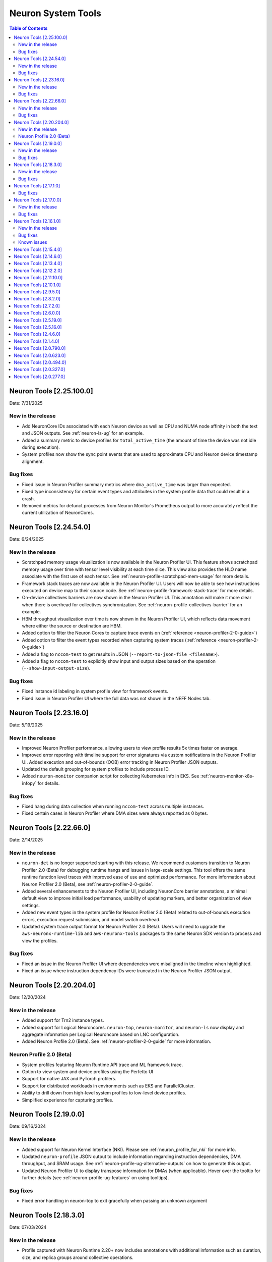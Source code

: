 .. _neuron-tools-rn:

Neuron System Tools
===================

.. contents:: Table of Contents
   :local:
   :depth: 2

Neuron Tools  [2.25.100.0]
-------------------------
Date: 7/31/2025

New in the release
^^^^^^^^^^^^^^^^^^
* Add NeuronCore IDs associated with each Neuron device as well as CPU and NUMA node affinity in both the text and JSON outputs.
  See :ref:`neuron-ls-ug` for an example.
* Added a summary metric to device profiles for ``total_active_time`` (the amount of time the device was not idle during execution).
* System profiles now show the sync point events that are used to approximate CPU and Neuron device timestamp alignment.

Bug fixes
^^^^^^^^^
* Fixed issue in Neuron Profiler summary metrics where ``dma_active_time`` was larger than expected.
* Fixed type inconsistency for certain event types and attributes in the system profile data that could result in a crash.
* Removed metrics for defunct processes from Neuron Monitor's Prometheus output to more accurately reflect the current utilization of NeuronCores.


Neuron Tools  [2.24.54.0]
-------------------------
Date: 6/24/2025

New in the release
^^^^^^^^^^^^^^^^^^
* Scratchpad memory usage visualization is now available in the Neuron Profiler UI.  This feature shows scratchpad memory usage
  over time with tensor level visibility at each time slice.  This view also provides the HLO name associate with the first use 
  of each tensor.  See :ref:`neuron-profile-scratchpad-mem-usage` for more details.
* Framework stack traces are now available in the Neuron Profiler UI.  Users will now be able to see how instructions executed
  on device map to their source code.  See :ref:`neuron-profile-framework-stack-trace` for more details.
* On-device collectives barriers are now shown in the Neuron Profiler UI.  This annotation will make it more clear when there is
  overhead for collectives synchronization.  See :ref:`neuron-profile-collectives-barrier` for an example.
* HBM throughput visualization over time is now shown in the Neuron Profiler UI, which reflects data movement where either the source
  or destination are HBM.
* Added option to filter the Neuron Cores to capture trace events on (:ref:`reference <neuron-profiler-2-0-guide>`)
* Added option to filter the event types recorded when capturing system traces (:ref:`reference <neuron-profiler-2-0-guide>`)
* Added a flag to ``nccom-test`` to get results in JSON (``--report-to-json-file <filename>``).
* Added a flag to ``nccom-test`` to explicitly show input and output sizes based on the operation (``--show-input-output-size``).

Bug fixes
^^^^^^^^^
* Fixed instance id labeling in system profile view for framework events.
* Fixed issue in Neuron Profiler UI where the full data was not shown in the NEFF Nodes tab.


Neuron Tools  [2.23.16.0]
------------------------
Date: 5/19/2025

New in the release
^^^^^^^^^^^^^^^^^^
* Improved Neuron Profiler performance, allowing users to view profile results 5x times faster on average.
* Improved error reporting with timeline support for error signatures via custom notifications in the Neuron Profiler UI. Added execution and out-of-bounds (OOB) error tracking in Neuron Profiler JSON outputs.
* Updated the default grouping for system profiles to include process ID.
* Added ``neuron-monitor`` companion script for collecting Kubernetes info in EKS.  See :ref:`neuron-monitor-k8s-infopy` for details.

Bug fixes
^^^^^^^^^
* Fixed hang during data collection when running ``nccom-test`` across multiple instances.
* Fixed certain cases in Neuron Profiler where DMA sizes were always reported as 0 bytes.


Neuron Tools  [2.22.66.0]
------------------------
Date: 2/14/2025

New in the release
^^^^^^^^^^^^^^^^^^
* ``neuron-det`` is no longer supported starting with this release.  We recommend customers transition to Neuron Profiler 2.0 (Beta) for debugging runtime hangs and issues in large-scale settings.
  This tool offers the same runtime function level traces with improved ease of use and optimized performance. For more information about Neuron Profiler 2.0 (Beta), see :ref:`neuron-profiler-2-0-guide`.
* Added several enhancements to the Neuron Profiler UI, including NeuronCore barrier annotations, a minimal default view to improve initial load performance, usability of updating markers, and better organization of view settings.
* Added new event types in the system profile for Neuron Profiler 2.0 (Beta) related to out-of-bounds execution errors, execution request submission, and model switch overhead.
* Updated system trace output format for Neuron Profiler 2.0 (Beta).  Users will need to upgrade the ``aws-neuronx-runtime-lib`` and ``aws-neuronx-tools`` packages to the same Neuron SDK version to process and view the profiles.

Bug fixes
^^^^^^^^^
* Fixed an issue in the Neuron Profiler UI where dependencies were misaligned in the timeline when highlighted.
* Fixed an issue where instruction dependency IDs were truncated in the Neuron Profiler JSON output.


Neuron Tools  [2.20.204.0]
------------------------
Date: 12/20/2024

New in the release
^^^^^^^^^^^^^^^^^^
* Added support for Trn2 instance types.
* Added support for Logical Neuroncores. ``neuron-top``, ``neuron-monitor``, and ``neuron-ls`` now display and aggregate information per Logical Neuroncore based on LNC configuration.
* Added Neuron Profile 2.0 (Beta). See :ref:`neuron-profiler-2-0-guide` for more information.

Neuron Profile 2.0 (Beta)
^^^^^^^^^^^^^^^^^^^^^^^^^
* System profiles featuring Neuron Runtime API trace and ML framework trace.
* Option to view system and device profiles using the Perfetto UI
* Support for native JAX and PyTorch profilers.
* Support for distributed workloads in environments such as EKS and ParallelCluster.
* Ability to drill down from high-level system profiles to low-level device profiles.
* Simplified experience for capturing profiles.

Neuron Tools  [2.19.0.0]
------------------------
Date: 09/16/2024

New in the release
^^^^^^^^^^^^^^^^^^
* Added support for Neuron Kernel Interface (NKI).  Please see :ref:`neuron_profile_for_nki` for more info.
* Updated ``neuron-profile`` JSON output to include information regarding instruction dependencies, DMA throughput, and SRAM usage.  See :ref:`neuron-profile-ug-alternative-outputs` on how to generate this output.
* Updated Neuron Profiler UI to display transpose information for DMAs (when applicable).  Hover over the tooltip for further details (see :ref:`neuron-profile-ug-features` on using tooltips).

Bug fixes
^^^^^^^^^
* Fixed error handling in neuron-top to exit gracefully when passing an unknown argument


Neuron Tools  [2.18.3.0]
------------------------
Date: 07/03/2024

New in the release
^^^^^^^^^^^^^^^^^^
* Profile captured with Neuron Runtime 2.20+ now includes annotations with additional information such as duration, size, and replica groups around collective operations.
* Running `neuron-profile capture` for workloads with collectives will now attempt to use the required number of workers if `--collectives-workers-per-node` or `--collectives-worker-count` is not set.
* Profiler UI now persists searched information in the URL and provides a summary of the search results.
* Updating sampling approach to show more representative data in the profiler UI when zoomed out.
* Updated groupings for displayed info on click in the profiler UI.
* Added `neuron_device_type` and `neuron_device_memory_size` to `neuron-monitor`'s hardware information output.

Bug fixes
^^^^^^^^^
* Resolved issue where `NaN` would be seen in the JSON output of `neuron-profile` and result in parsing errors.
* Resolved inconsistent timeline display issues in profiler UI that depended on when the profile was processed.
* `neuron-profile view --output-format summary-text` will now display in a fixed order.
* Updated accuracy of pending DMA count in the profiler UI.
* Removed unnecessary calls to `exec` when capturing memory utilization metrics in `neuron-monitor`.

Neuron Tools  [2.17.1.0]
------------------------
Date: 04/01/2024

Bug fixes
^^^^^^^^^
* Fixed potential hang during synchronization step in ``nccom-test``.


Neuron Tools  [2.17.0.0]
------------------------
Date: 02/13/2024

New in the release
^^^^^^^^^^^^^^^^^^
* Added support to ``neuron-profile`` for collective communication operator improvements in Neuron SDK 2.17.
  See :ref:`neuron-runtime-rn` for more info.
* Optimized count query for sampling in ``neuron-profile`` UI for up to 3x faster load performance.
* Introduced warning annotations in ``neuron-profile`` UI to automatically highlight potential performance issues.
  See the :ref:`neuron-profile-ug` for more info.

Bug fixes
^^^^^^^^^
* Resolved issue of inaccurate execution time reported by ``neuron-profile`` as mentioned in Neuron Tools 2.16.1.0 release notes.
* Fixed NaN display errors in the ``neuron-profile`` UI.
* Fixed file naming issue when capturing collectives profiles with ``neuron-profile``.


Neuron Tools  [2.16.1.0]
------------------------
Date: 12/21/2023

New in the release
^^^^^^^^^^^^^^^^^^
* First release of the Neuron Distributed Event Tracing tool ``neuron-det`` to visualize execution for
  multi-node workloads.
  Get started with the :ref:`neuron-det-ug`.
* ``neuron-profile`` now has the ability to capture multi-worker jobs.
  See the :ref:`neuron-profile-ug` for more info.
* Added terminology descriptions to ``neuron-profile`` summary statistics.
  To view through the CLI, use ``neuron-profile view --terminology``
  To view in the UI, hover over the key in the summary.
* Added optional flags to ``neuron-profile view`` to change the InfluxDB bucket name (``--db-bucket <bucket name>``)
  and profile display name (``--display-name <name>``).

Bug fixes
^^^^^^^^^
* Fixed bug where GPSimd summary values were missing in the profile summary.
* Fixed issue in ``nccom-test`` to no longer expect Neuron Device 0 in a container environemnt.
* Fixed issue in ``nccom-test`` to no longer require the instance launching ``nccom-test`` to be participating in the workload.

Known issues
^^^^^^^^^^^^
* Execution time reported in ``neuron-profile`` is sometimes in-accurate due to a bug in how the time is captured.  The bug will be address in upcoming Neuron releases.


Neuron Tools  [2.15.4.0]
------------------------
Date: 10/26/2023

New in the release:

* Fixed bug in ``neuron-profile`` that may result in a crash when using the NeuronCore Pipeline feature on Inf1.
* Improved visibility of summary stats in the profiler UI with added groupings.
* Added support for ``alltoall`` CC operation in ``nccom-test``.


Neuron Tools  [2.14.6.0]
------------------------
Date: 09/15/2023

New in the release:

* Added legend in ``neuron-ls`` to clarify wrap around edges for topology view.
* Improved error messaging when passing invalid arguments to ``neuron-profile view``.
* Fixed bug in ``neuron-profile`` that incorrectly calculated buffer utilization for more recently compiled NEFFs.
* Fixed bug in ``neuron-profile`` where the profile would sometimes include additional idle time while waiting for execution to start.
* Profiler output now includes HLO name in addition to framework layer names.
* ``neuron-profile view`` now has ``--output-format json`` option which will write to a file specified by ``--output-file <name>`` (default is ``ntff.json``) instead of writing data to InfluxDB.


Neuron Tools  [2.13.4.0]
------------------------
Date: 08/28/2023

New in the release:

* ``--check`` option of ``nccom-test`` now supports more data types (``fp16``, ``bf16``, ``(u)int8``, ``(u)int16``, and ``(u)int32`` are now supported in addition to ``fp32``)
* Fixed bug in ``nccom-test`` that would wait indefinitely for execution to end when running on multiple instances (``-N 2`` and higher).
* Fixed bug in ``neuron-profile`` to prevent a crash during utilization calculation


Neuron Tools  [2.12.2.0]
-------------------------
Date: 7/19/2023

New in the release:

* Bumped the max supported profiling NTFF version to version 2 to resolve crashes when postprocessing NTFFs captured with newer versions of the Neuron Runtime Library.
  When viewing profiles captured using Neuron Runtime Library 2.15 or above, please upgrade tools to 2.12.
  This version of Neuron tools remains compatible with NTFF version 1.
* Bug fixes for ``neuron-profile`` related to the calculation of some summary stats.


Neuron Tools  [2.11.10.0]
-------------------------
Date: 6/14/2023

New in the release:

* ``nccom-test`` can now show multiple latency stats in the results table, such as average or percentiles, by specifying the ``-s`` option (for example: ``-s p10 p99 avg p50``).
* First public support for ``neuron-profile`` as a standalone tool that can be used to profile executions on Neuron Devices.  Visit the Neuron Tools documentation page for more details on how to use the Neuron Profiler.


Neuron Tools  [2.10.1.0]
-------------------------

Date: 05/01/2023

New in the release:

* Added new Neuron Collectives benchmarking tool, ``nccom-test``, to enable benchmarking sweeps on various Neuron Collective Communication operations.  See new nccom-test documentation under System Tools for more details.

* Expanded support for Neuron profiling to include runtime setup/teardown times and collapsed execution of NeuronCore engines and DMA.  See Tensorboard release notes and tutorial for more details. 


Neuron Tools  [2.9.5.0]
-------------------------

Date: 03/28/2023

New in the release:

* Updated neuron-top to show effective FLOPs across all NeuronCores.


Neuron Tools  [2.8.2.0]
-------------------------
Date: 02/24/2023

New in the release:

* Updated neuron-top to show aggregated utilization/FLOPs across all NeuronCores.


Neuron Tools  [2.7.2.0]
-------------------------
Date: 02/08/2023

New in the release:

* Added support for model FLOPS metrics in both neuron-monitor and neuron-top. More details can be found in the Neuron Tools documentation.



Neuron Tools  [2.6.0.0]
-------------------------
Date: 12/09/2022

This release adds support for profiling with the Neuron Plugin for TensorBoard on TRN1.  Please check out the documentation :ref:`neuronx-plugin-tensorboard`.

New in the release:

* Updated profile post-processing for workloads executed on TRN1 


Neuron Tools  [2.5.19.0]
-------------------------
Date: 11/07/2022

New in the release:

* Minor bug fixes and improvements.


Neuron Tools  [2.5.16.0]
-------------------------
Date: 10/26/2022

New in the release:

* New ``neuron-monitor`` and ``neuron-top`` feature: **memory utilization breakdown**. This new feature provides more details on how memory is being currently used on the Neuron Devices as well as on the host instance.
* ``neuron-top``'s UI layout has been updated to accommodate the new **memory utilization breakdown** feature.
* ``neuron-monitor``'s ``inference_stats`` metric group was renamed to ``execution_stats``. While the previous release still supported ``inference_stats``, starting this release the name ``inference_stats`` is considered deprecated and can't be used anymore.

.. note ::
  For more details on the new **memory utilization breakdown** feature in ``neuron-monitor`` and ``neuron-top`` check out the full user guides: :ref:`neuron-monitor-ug` and :ref:`neuron-top-ug`.

Bug Fixes:

* Fix a rare crash in ``neuron-top`` when the instance is under heavy CPU load.
* Fix process names on the bottom tab bar of ``neuron-top`` sometimes disappearing for smaller terminal window sizes.


Neuron Tools  [2.4.6.0]
-------------------------
Date: 10/10/2022

This release adds support for both EC2 INF1 and TRN1 platforms.  Name of the package changed from aws-neuron-tools to aws-neuronx-tools.  Please remove the old package before installing the new one.

New in the release:

* Added support for ECC counters on Trn1
* Added version number output to neuron-top
* Expanded support for longer process tags in neuron-monitor.
* Removed hardware counters from the default neuron-monitor config to avoid sending repeated errors - will add back in future release.
* ``neuron-ls``  - Added option ``neuron-ls --topology`` with ASCII graphics output showing the connectivity between Neuron Devices on an instance. This feature aims to help in understanding pathways between Neuron Devices and in exploiting code or data locality.


Bug Fixes:

* Fix neuron-monitor and neuron-top to show the correct Neuron Device when running in a container where not all devices are present.


Neuron Tools [2.1.4.0]
-------------------------------

Date: 04/29/2022

* Minor updates 


Neuron Tools [2.0.790.0]
--------------------------------

Date: 03/25/2022

* ``neuron-monitor``: fixed a floating point error when calculating CPU utilization.   


Neuron Tools  [2.0.623.0]
--------------------------------

Date: 01/20/2022

New in the release:

* ``neuron-top`` - Added “all” tab that aggregates all aggregate all running Neuron processes into a single view.  
* ``neuron-top`` - Improved startup time to approximately 1.5 seconds in most cases.
* ``neuron-ls``  - Removed header message about updating tools from neuron-ls output


Bug fixes:

* ``neuron-top`` - Reduced single CPU core usage down to 0.7% from 80% on inf1.xlarge when running ``neuron-top`` by switching to an event-driven 
  approach for screen updates.  


Neuron Tools [2.0.494.0]
------------------------

Date: 12/27/2021

* Security related updates related to log4j vulnerabilities.


Neuron Tools [2.0.327.0]
------------------------

Date: 11/05/2021

* Updated Neuron Runtime (which is integrated within this package) to ``libnrt 2.2.18.0`` to fix a container issue that was preventing 
  the use of containers when /dev/neuron0 was not present. See details here :ref:`neuron-runtime-release-notes`.


Neuron Tools [2.0.277.0]
------------------------

Date: 10/27/2021

New in this release:

   -  Tools now support applications built with Neuron Runtime 2.x (``libnrt.so``).

      .. important::

        -  You must update to the latest Neuron Driver (``aws-neuron-dkms`` version 2.1 or newer) 
           for proper functionality of the new runtime library.
        -  Read :ref:`introduce-libnrt`
           application note that describes :ref:`why are we making this
           change <introduce-libnrt-why>` and
           how :ref:`this change will affect the Neuron
           SDK <introduce-libnrt-how-sdk>` in detail.
        -  Read :ref:`neuron-migrating-apps-neuron-to-libnrt` for detailed information of how to
           migrate your application.

   -  Updates have been made to ``neuron-ls`` and ``neuron-top`` to
      significantly improve the interface and utility of information
      provided.      
   -  Expands ``neuron-monitor`` to include additional information when
      used to monitor latest Frameworks released with Neuron 1.16.0.

         **neuron_hardware_info**
         Contains basic information about the Neuron hardware.
         ::

            "neuron_hardware_info": {
               "neuron_device_count": 16,
               "neuroncore_per_device_count": 4,
               "error": ""
            }

         -  ``neuron_device_count`` : number of available Neuron Devices
         -  ``neuroncore_per_device_count`` : number of NeuronCores present on each Neuron Device
         -  ``error`` : will contain an error string if any occurred when getting this information
            (usually due to the Neuron Driver not being installed or not running).

   -  ``neuron-cli`` entering maintenance mode as it’s use is no longer
      relevant when using ML Frameworks with an integrated Neuron
      Runtime (libnrt.so). see :ref:`maintenance_mxnet_1_5` for more information.
   -  For more information visit :ref:`neuron-tools`

